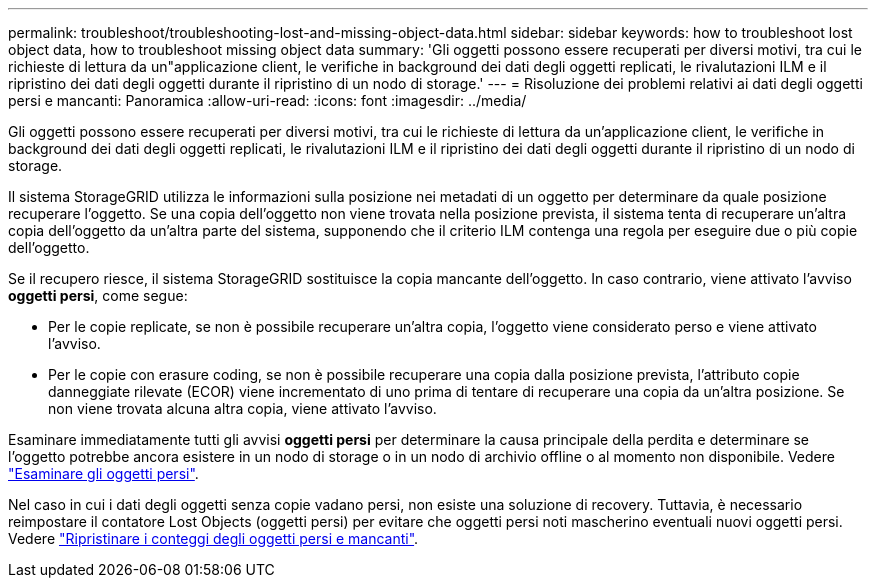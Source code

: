 ---
permalink: troubleshoot/troubleshooting-lost-and-missing-object-data.html 
sidebar: sidebar 
keywords: how to troubleshoot lost object data, how to troubleshoot missing object data 
summary: 'Gli oggetti possono essere recuperati per diversi motivi, tra cui le richieste di lettura da un"applicazione client, le verifiche in background dei dati degli oggetti replicati, le rivalutazioni ILM e il ripristino dei dati degli oggetti durante il ripristino di un nodo di storage.' 
---
= Risoluzione dei problemi relativi ai dati degli oggetti persi e mancanti: Panoramica
:allow-uri-read: 
:icons: font
:imagesdir: ../media/


[role="lead"]
Gli oggetti possono essere recuperati per diversi motivi, tra cui le richieste di lettura da un'applicazione client, le verifiche in background dei dati degli oggetti replicati, le rivalutazioni ILM e il ripristino dei dati degli oggetti durante il ripristino di un nodo di storage.

Il sistema StorageGRID utilizza le informazioni sulla posizione nei metadati di un oggetto per determinare da quale posizione recuperare l'oggetto. Se una copia dell'oggetto non viene trovata nella posizione prevista, il sistema tenta di recuperare un'altra copia dell'oggetto da un'altra parte del sistema, supponendo che il criterio ILM contenga una regola per eseguire due o più copie dell'oggetto.

Se il recupero riesce, il sistema StorageGRID sostituisce la copia mancante dell'oggetto. In caso contrario, viene attivato l'avviso *oggetti persi*, come segue:

* Per le copie replicate, se non è possibile recuperare un'altra copia, l'oggetto viene considerato perso e viene attivato l'avviso.
* Per le copie con erasure coding, se non è possibile recuperare una copia dalla posizione prevista, l'attributo copie danneggiate rilevate (ECOR) viene incrementato di uno prima di tentare di recuperare una copia da un'altra posizione. Se non viene trovata alcuna altra copia, viene attivato l'avviso.


Esaminare immediatamente tutti gli avvisi *oggetti persi* per determinare la causa principale della perdita e determinare se l'oggetto potrebbe ancora esistere in un nodo di storage o in un nodo di archivio offline o al momento non disponibile. Vedere link:../troubleshoot/investigating-lost-objects.html["Esaminare gli oggetti persi"].

Nel caso in cui i dati degli oggetti senza copie vadano persi, non esiste una soluzione di recovery. Tuttavia, è necessario reimpostare il contatore Lost Objects (oggetti persi) per evitare che oggetti persi noti mascherino eventuali nuovi oggetti persi. Vedere link:resetting-lost-and-missing-object-counts.html["Ripristinare i conteggi degli oggetti persi e mancanti"].
